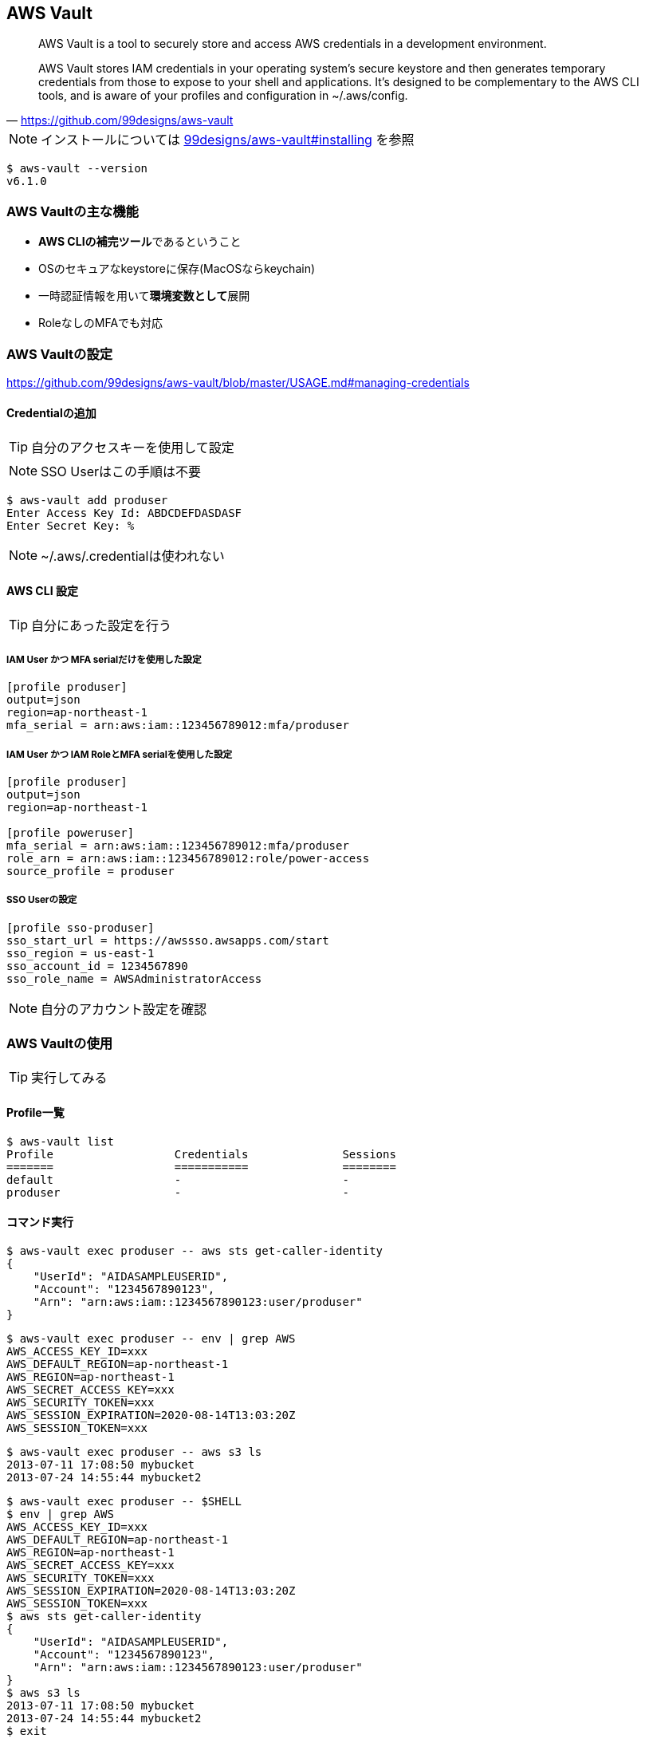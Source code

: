 
== AWS Vault

> AWS Vault is a tool to securely store and access AWS credentials in a development environment.

> AWS Vault stores IAM credentials in your operating system's secure keystore and then generates temporary credentials from those to expose to your shell and applications. It's designed to be complementary to the AWS CLI tools, and is aware of your profiles and configuration in ~/.aws/config.
-- https://github.com/99designs/aws-vault

NOTE: インストールについては
https://github.com/99designs/aws-vault#installing[99designs/aws-vault#installing]
を参照

----
$ aws-vault --version
v6.1.0
----

=== AWS Vaultの主な機能

- **AWS CLIの補完ツール**であるということ
- OSのセキュアなkeystoreに保存(MacOSならkeychain)
- 一時認証情報を用いて**環境変数として**展開
- RoleなしのMFAでも対応

=== AWS Vaultの設定
https://github.com/99designs/aws-vault/blob/master/USAGE.md#managing-credentials


==== Credentialの追加
TIP: 自分のアクセスキーを使用して設定

NOTE: SSO Userはこの手順は不要

----
$ aws-vault add produser
Enter Access Key Id: ABDCDEFDASDASF
Enter Secret Key: %
----

NOTE: ~/.aws/.credentialは使われない

==== AWS CLI 設定

TIP: 自分にあった設定を行う

===== IAM User かつ MFA serialだけを使用した設定

----
[profile produser]
output=json
region=ap-northeast-1
mfa_serial = arn:aws:iam::123456789012:mfa/produser
----

===== IAM User かつ IAM RoleとMFA serialを使用した設定

----
[profile produser]
output=json
region=ap-northeast-1

[profile poweruser]
mfa_serial = arn:aws:iam::123456789012:mfa/produser
role_arn = arn:aws:iam::123456789012:role/power-access
source_profile = produser
----

===== SSO Userの設定

----
[profile sso-produser]
sso_start_url = https://awssso.awsapps.com/start
sso_region = us-east-1
sso_account_id = 1234567890
sso_role_name = AWSAdministratorAccess

----

NOTE: 自分のアカウント設定を確認

=== AWS Vaultの使用

TIP: 実行してみる

==== Profile一覧

----
$ aws-vault list
Profile                  Credentials              Sessions
=======                  ===========              ========
default                  -                        -
produser                 -                        -
----

==== コマンド実行

----
$ aws-vault exec produser -- aws sts get-caller-identity
{
    "UserId": "AIDASAMPLEUSERID",
    "Account": "1234567890123",
    "Arn": "arn:aws:iam::1234567890123:user/produser"
}
----


----
$ aws-vault exec produser -- env | grep AWS
AWS_ACCESS_KEY_ID=xxx
AWS_DEFAULT_REGION=ap-northeast-1
AWS_REGION=ap-northeast-1
AWS_SECRET_ACCESS_KEY=xxx
AWS_SECURITY_TOKEN=xxx
AWS_SESSION_EXPIRATION=2020-08-14T13:03:20Z
AWS_SESSION_TOKEN=xxx
----

----
$ aws-vault exec produser -- aws s3 ls
2013-07-11 17:08:50 mybucket
2013-07-24 14:55:44 mybucket2
----

----
$ aws-vault exec produser -- $SHELL
$ env | grep AWS
AWS_ACCESS_KEY_ID=xxx
AWS_DEFAULT_REGION=ap-northeast-1
AWS_REGION=ap-northeast-1
AWS_SECRET_ACCESS_KEY=xxx
AWS_SECURITY_TOKEN=xxx
AWS_SESSION_EXPIRATION=2020-08-14T13:03:20Z
AWS_SESSION_TOKEN=xxx
$ aws sts get-caller-identity
{
    "UserId": "AIDASAMPLEUSERID",
    "Account": "1234567890123",
    "Arn": "arn:aws:iam::1234567890123:user/produser"
}
$ aws s3 ls
2013-07-11 17:08:50 mybucket
2013-07-24 14:55:44 mybucket2
$ exit
----

----
$ aws-vault list
Profile                  Credentials              Sessions
=======                  ===========              ========
default                  -                        -
produser                 produser                 sts.GetSessionToken:4h17m13s
----
